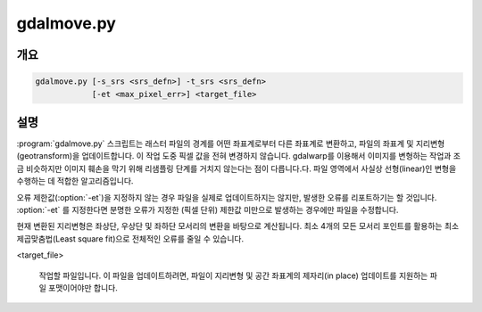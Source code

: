 .. _gdalmove:

================================================================================
gdalmove.py
================================================================================

.. only:: html

    래스터 파일의 지리참조를 제자리 변환합니다.

.. Index:: gdalmove

개요
--------

.. code-block::

    gdalmove.py [-s_srs <srs_defn>] -t_srs <srs_defn>
                [-et <max_pixel_err>] <target_file>

설명
-----------

:program:`gdalmove.py` 스크립트는 래스터 파일의 경계를 어떤 좌표계로부터 다른 좌표계로 변환하고, 파일의 좌표계 및 지리변형(geotransform)을 업데이트합니다. 이 작업 도중 픽셀 값을 전혀 변경하지 않습니다. gdalwarp를 이용해서 이미지를 변형하는 작업과 조금 비슷하지만 이미지 훼손을 막기 위해 리샘플링 단계를 거치지 않는다는 점이 다릅니다.다. 파일 영역에서 사실상 선형(linear)인 변형을 수행하는 데 적합한 알고리즘입니다.

오류 제한값(:option:`-et`)을 지정하지 않는 경우 파일을 실제로 업데이트하지는 않지만, 발생한 오류를 리포트하기는 할 것입니다. :option:`-et` 를 지정한다면 분명한 오류가 지정한 (픽셀 단위) 제한값 미만으로 발생하는 경우에만 파일을 수정합니다.

현재 변환된 지리변형은 좌상단, 우상단 및 좌하단 모서리의 변환을 바탕으로 계산됩니다. 최소 4개의 모든 모서리 포인트를 활용하는 최소제곱맞춤법(Least square fit)으로 전체적인 오류를 줄일 수 있습니다.

.. option:: -s_srs <srs_defn>

    파일의 좌표계를 지정한 좌표계 정의로 무시합니다. 선택적 옵션입니다. 지정하지 않는 경우 소스 파일에서 소스 좌표계를 읽어옵니다.

.. option:: -t_srs <srs_defn>

    대상 좌표계를 정의합니다. 업데이트 후 파일에 이 좌표계를 작성할 것입니다.

.. option:: -et <max_pixel_err>

    이 (픽셀 단위) 오류 한계값을 초과하는 경우 파일을 업데이트하지 않을 것입니다. 지정하지 않으면 파일을 전혀 업데이트하지 않지만, 오류는 리포트할 것입니다.

<target_file>

    작업할 파일입니다. 이 파일을 업데이트하려면, 파일이 지리변형 및 공간 좌표계의 제자리(in place) 업데이트를 지원하는 파일 포맷이어야만 합니다.
